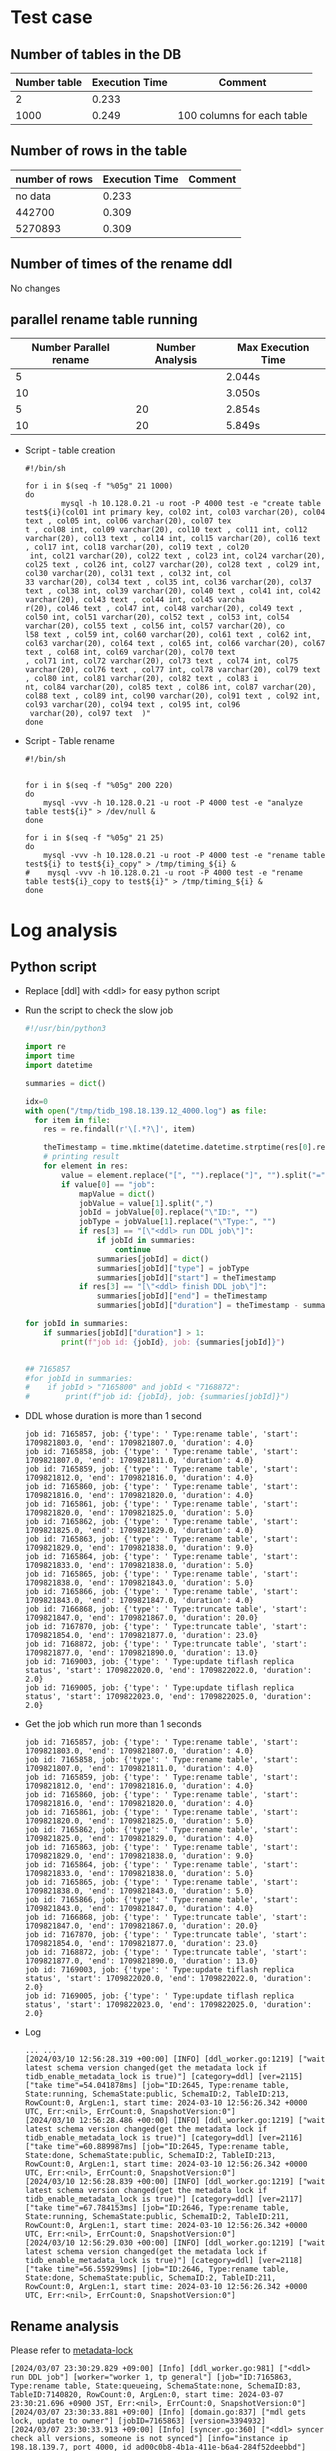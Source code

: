 * Test case
** Number of tables in the DB
   | Number table | Execution Time | Comment                    |
   |--------------+----------------+----------------------------|
   |            2 |          0.233 |                            |
   |         1000 |          0.249 | 100 columns for each table |
** Number of rows in the table
   | number of rows | Execution Time | Comment |
   |----------------+----------------+---------|
   |        no data |          0.233 |         |
   |         442700 |          0.309 |         |
   |        5270893 |          0.309 |         |
** Number of times of the rename ddl
   No changes
** parallel rename table running
   | Number Parallel rename | Number Analysis | Max Execution Time |
   |------------------------+-----------------+--------------------|
   |                      5 |                 | 2.044s             |
   |                     10 |                 | 3.050s             |
   |                      5 |              20 | 2.854s             |
   |                     10 |              20 | 5.849s             |

   + Script - table creation
     #+BEGIN_SRC
#!/bin/sh

for i in $(seq -f "%05g" 21 1000)
do
        mysql -h 10.128.0.21 -u root -P 4000 test -e "create table test${i}(col01 int primary key, col02 int, col03 varchar(20), col04 text , col05 int, col06 varchar(20), col07 tex
t , col08 int, col09 varchar(20), col10 text , col11 int, col12 varchar(20), col13 text , col14 int, col15 varchar(20), col16 text , col17 int, col18 varchar(20), col19 text , col20
 int, col21 varchar(20), col22 text , col23 int, col24 varchar(20), col25 text , col26 int, col27 varchar(20), col28 text , col29 int, col30 varchar(20), col31 text , col32 int, col
33 varchar(20), col34 text , col35 int, col36 varchar(20), col37 text , col38 int, col39 varchar(20), col40 text , col41 int, col42 varchar(20), col43 text , col44 int, col45 varcha
r(20), col46 text , col47 int, col48 varchar(20), col49 text , col50 int, col51 varchar(20), col52 text , col53 int, col54 varchar(20), col55 text , col56 int, col57 varchar(20), co
l58 text , col59 int, col60 varchar(20), col61 text , col62 int, col63 varchar(20), col64 text , col65 int, col66 varchar(20), col67 text , col68 int, col69 varchar(20), col70 text 
, col71 int, col72 varchar(20), col73 text , col74 int, col75 varchar(20), col76 text , col77 int, col78 varchar(20), col79 text , col80 int, col81 varchar(20), col82 text , col83 i
nt, col84 varchar(20), col85 text , col86 int, col87 varchar(20), col88 text , col89 int, col90 varchar(20), col91 text , col92 int, col93 varchar(20), col94 text , col95 int, col96
 varchar(20), col97 text  )"
done
     #+END_SRC
   + Script - Table rename
     #+BEGIN_SRC
#!/bin/sh


for i in $(seq -f "%05g" 200 220)
do
    mysql -vvv -h 10.128.0.21 -u root -P 4000 test -e "analyze table test${i}" > /dev/null &
done

for i in $(seq -f "%05g" 21 25)
do
    mysql -vvv -h 10.128.0.21 -u root -P 4000 test -e "rename table test${i} to test${i}_copy" > /tmp/timing_${i} &
#    mysql -vvv -h 10.128.0.21 -u root -P 4000 test -e "rename table test${i}_copy to test${i}" > /tmp/timing_${i} &
done
     #+END_SRC
     
* Log analysis
** Python script
   + Replace [ddl] with <ddl> for easy python script
   + Run the script to check the slow job
     #+BEGIN_SRC python
 #!/usr/bin/python3
 
 import re
 import time
 import datetime
  
 summaries = dict()
 
 idx=0
 with open("/tmp/tidb_198.18.139.12_4000.log") as file:
   for item in file:
     res = re.findall(r'\[.*?\]', item)
 
     theTimestamp = time.mktime(datetime.datetime.strptime(res[0].replace("[", "").replace("]", ""), "%Y/%m/%d %H:%M:%S.%f +09:00").timetuple())
     # printing result
     for element in res:
         value = element.replace("[", "").replace("]", "").split("=")
         if value[0] == "job":
             mapValue = dict()
             jobValue = value[1].split(",")
             jobId = jobValue[0].replace("\"ID:", "")
             jobType = jobValue[1].replace("\"Type:", "")
             if res[3] == "[\"<ddl> run DDL job\"]":
                 if jobId in summaries:
                     continue
                 summaries[jobId] = dict()
                 summaries[jobId]["type"] = jobType
                 summaries[jobId]["start"] = theTimestamp
             if res[3] == "[\"<ddl> finish DDL job\"]":
                 summaries[jobId]["end"] = theTimestamp
                 summaries[jobId]["duration"] = theTimestamp - summaries[jobId]["start"]
 
 for jobId in summaries:
     if summaries[jobId]["duration"] > 1:
         print(f"job id: {jobId}, job: {summaries[jobId]}")
 
 
 ## 7165857
 #for jobId in summaries:
 #    if jobId > "7165800" and jobId < "7168872":
 #        print(f"job id: {jobId}, job: {summaries[jobId]}")
     #+END_SRC
   + DDL whose duration is more than 1 second
     #+BEGIN_SRC
job id: 7165857, job: {'type': ' Type:rename table', 'start': 1709821803.0, 'end': 1709821807.0, 'duration': 4.0}
job id: 7165858, job: {'type': ' Type:rename table', 'start': 1709821807.0, 'end': 1709821811.0, 'duration': 4.0}
job id: 7165859, job: {'type': ' Type:rename table', 'start': 1709821812.0, 'end': 1709821816.0, 'duration': 4.0}
job id: 7165860, job: {'type': ' Type:rename table', 'start': 1709821816.0, 'end': 1709821820.0, 'duration': 4.0}
job id: 7165861, job: {'type': ' Type:rename table', 'start': 1709821820.0, 'end': 1709821825.0, 'duration': 5.0}
job id: 7165862, job: {'type': ' Type:rename table', 'start': 1709821825.0, 'end': 1709821829.0, 'duration': 4.0}
job id: 7165863, job: {'type': ' Type:rename table', 'start': 1709821829.0, 'end': 1709821838.0, 'duration': 9.0}
job id: 7165864, job: {'type': ' Type:rename table', 'start': 1709821833.0, 'end': 1709821838.0, 'duration': 5.0}
job id: 7165865, job: {'type': ' Type:rename table', 'start': 1709821838.0, 'end': 1709821843.0, 'duration': 5.0}
job id: 7165866, job: {'type': ' Type:rename table', 'start': 1709821843.0, 'end': 1709821847.0, 'duration': 4.0}
job id: 7166868, job: {'type': ' Type:truncate table', 'start': 1709821847.0, 'end': 1709821867.0, 'duration': 20.0}
job id: 7167870, job: {'type': ' Type:truncate table', 'start': 1709821854.0, 'end': 1709821877.0, 'duration': 23.0}
job id: 7168872, job: {'type': ' Type:truncate table', 'start': 1709821877.0, 'end': 1709821890.0, 'duration': 13.0}
job id: 7169003, job: {'type': ' Type:update tiflash replica status', 'start': 1709822020.0, 'end': 1709822022.0, 'duration': 2.0}
job id: 7169005, job: {'type': ' Type:update tiflash replica status', 'start': 1709822023.0, 'end': 1709822025.0, 'duration': 2.0}
     #+END_SRC
   + Get the job which run more than 1 seconds
     #+BEGIN_SRC
job id: 7165857, job: {'type': ' Type:rename table', 'start': 1709821803.0, 'end': 1709821807.0, 'duration': 4.0}
job id: 7165858, job: {'type': ' Type:rename table', 'start': 1709821807.0, 'end': 1709821811.0, 'duration': 4.0}
job id: 7165859, job: {'type': ' Type:rename table', 'start': 1709821812.0, 'end': 1709821816.0, 'duration': 4.0}
job id: 7165860, job: {'type': ' Type:rename table', 'start': 1709821816.0, 'end': 1709821820.0, 'duration': 4.0}
job id: 7165861, job: {'type': ' Type:rename table', 'start': 1709821820.0, 'end': 1709821825.0, 'duration': 5.0}
job id: 7165862, job: {'type': ' Type:rename table', 'start': 1709821825.0, 'end': 1709821829.0, 'duration': 4.0}
job id: 7165863, job: {'type': ' Type:rename table', 'start': 1709821829.0, 'end': 1709821838.0, 'duration': 9.0}
job id: 7165864, job: {'type': ' Type:rename table', 'start': 1709821833.0, 'end': 1709821838.0, 'duration': 5.0}
job id: 7165865, job: {'type': ' Type:rename table', 'start': 1709821838.0, 'end': 1709821843.0, 'duration': 5.0}
job id: 7165866, job: {'type': ' Type:rename table', 'start': 1709821843.0, 'end': 1709821847.0, 'duration': 4.0}
job id: 7166868, job: {'type': ' Type:truncate table', 'start': 1709821847.0, 'end': 1709821867.0, 'duration': 20.0}
job id: 7167870, job: {'type': ' Type:truncate table', 'start': 1709821854.0, 'end': 1709821877.0, 'duration': 23.0}
job id: 7168872, job: {'type': ' Type:truncate table', 'start': 1709821877.0, 'end': 1709821890.0, 'duration': 13.0}
job id: 7169003, job: {'type': ' Type:update tiflash replica status', 'start': 1709822020.0, 'end': 1709822022.0, 'duration': 2.0}
job id: 7169005, job: {'type': ' Type:update tiflash replica status', 'start': 1709822023.0, 'end': 1709822025.0, 'duration': 2.0}
     #+END_SRC
   + Log
     #+BEGIN_SRC
... ...
[2024/03/10 12:56:28.319 +00:00] [INFO] [ddl_worker.go:1219] ["wait latest schema version changed(get the metadata lock if tidb_enable_metadata_lock is true)"] [category=ddl] [ver=2115] ["take time"=54.041878ms] [job="ID:2645, Type:rename table, State:running, SchemaState:public, SchemaID:2, TableID:213, RowCount:0, ArgLen:1, start time: 2024-03-10 12:56:26.342 +0000 UTC, Err:<nil>, ErrCount:0, SnapshotVersion:0"]
[2024/03/10 12:56:28.486 +00:00] [INFO] [ddl_worker.go:1219] ["wait latest schema version changed(get the metadata lock if tidb_enable_metadata_lock is true)"] [category=ddl] [ver=2116] ["take time"=60.889987ms] [job="ID:2645, Type:rename table, State:done, SchemaState:public, SchemaID:2, TableID:213, RowCount:0, ArgLen:1, start time: 2024-03-10 12:56:26.342 +0000 UTC, Err:<nil>, ErrCount:0, SnapshotVersion:0"]
[2024/03/10 12:56:28.839 +00:00] [INFO] [ddl_worker.go:1219] ["wait latest schema version changed(get the metadata lock if tidb_enable_metadata_lock is true)"] [category=ddl] [ver=2117] ["take time"=67.784153ms] [job="ID:2646, Type:rename table, State:running, SchemaState:public, SchemaID:2, TableID:211, RowCount:0, ArgLen:1, start time: 2024-03-10 12:56:26.342 +0000 UTC, Err:<nil>, ErrCount:0, SnapshotVersion:0"]
[2024/03/10 12:56:29.030 +00:00] [INFO] [ddl_worker.go:1219] ["wait latest schema version changed(get the metadata lock if tidb_enable_metadata_lock is true)"] [category=ddl] [ver=2118] ["take time"=56.559299ms] [job="ID:2646, Type:rename table, State:done, SchemaState:public, SchemaID:2, TableID:211, RowCount:0, ArgLen:1, start time: 2024-03-10 12:56:26.342 +0000 UTC, Err:<nil>, ErrCount:0, SnapshotVersion:0"]
     #+END_SRC
** Rename analysis
Please refer to [[https://docs.pingcap.com/tidb/stable/metadata-lock][metadata-lock]]
   #+BEGIN_SRC
[2024/03/07 23:30:29.829 +09:00] [Info] [ddl_worker.go:981] ["<ddl> run DDL job"] [worker="worker 1, tp general"] [job="ID:7165863, Type:rename table, State:queueing, SchemaState:none, SchemaID:83, TableID:7140820, RowCount:0, ArgLen:0, start time: 2024-03-07 23:30:21.696 +0900 JST, Err:<nil>, ErrCount:0, SnapshotVersion:0"]
[2024/03/07 23:30:33.881 +09:00] [Info] [domain.go:837] ["mdl gets lock, update to owner"] [jobID=7165863] [version=3394932]
[2024/03/07 23:30:33.913 +09:00] [Info] [syncer.go:360] ["<ddl> syncer check all versions, someone is not synced"] [info="instance ip 198.18.139.7, port 4000, id ad00c0b8-4b1a-411e-b6a4-284f52deebbd"] ["ddl job id"=7165863] [ver=3394932]
[2024/03/07 23:30:33.942 +09:00] [Info] [ddl_worker.go:1205] ["<ddl> wait latest schema version changed(get the metadata lock if tidb_enable_metadata_lock is true)"] [ver=3394932] ["take time"=107.153091ms] [job="ID:7165863, Type:rename table, State:running, SchemaState:public, SchemaID:83, TableID:7140820, RowCount:0, ArgLen:1, start time: 2024-03-07 23:30:21.696 +0900 JST, Err:<nil>, ErrCount:0, SnapshotVersion:0"]
[2024/03/07 23:30:38.342 +09:00] [Info] [ddl_worker.go:981] ["<ddl> run DDL job"] [worker="worker 1, tp general"] [job="ID:7165863, Type:rename table, State:running, SchemaState:public, SchemaID:83, TableID:7140820, RowCount:0, ArgLen:0, start time: 2024-03-07 23:30:21.696 +0900 JST, Err:<nil>, ErrCount:0, SnapshotVersion:0"]
[2024/03/07 23:30:38.413 +09:00] [Info] [domain.go:837] ["mdl gets lock, update to owner"] [jobID=7165863] [version=3394934]
[2024/03/07 23:30:38.442 +09:00] [Info] [syncer.go:360] ["<ddl> syncer check all versions, someone is not synced"] [info="instance ip 198.18.139.6, port 4000, id 81f0e065-deff-4ca3-b1f3-63d54b592276"] ["ddl job id"=7165863] [ver=3394934]
[2024/03/07 23:30:38.473 +09:00] [Info] [ddl_worker.go:1205] ["<ddl> wait latest schema version changed(get the metadata lock if tidb_enable_metadata_lock is true)"] [ver=3394934] ["take time"=101.013797ms] [job="ID:7165863, Type:rename table, State:done, SchemaState:public, SchemaID:83, TableID:7140820, RowCount:0, ArgLen:1, start time: 2024-03-07 23:30:21.696 +0900 JST, Err:<nil>, ErrCount:0, SnapshotVersion:0"]
[2024/03/07 23:30:38.501 +09:00] [Info] [ddl_worker.go:602] ["<ddl> finish DDL job"] [worker="worker 1, tp general"] [job="ID:7165863, Type:rename table, State:synced, SchemaState:public, SchemaID:83, TableID:7140820, RowCount:0, ArgLen:0, start time: 2024-03-07 23:30:21.696 +0900 JST, Err:<nil>, ErrCount:0, SnapshotVersion:0"]
   #+END_SRC
* Source Code
** Only one worker for general ddl
   + ddl.ddl.go
   #+BEGIN_SRC
func (d *ddl) prepareWorkers4ConcurrencyDDL() {
        workerFactory := func(tp workerType) func() (pools.Resource, error) {
                return func() (pools.Resource, error) {
                        wk := newWorker(d.ctx, tp, d.sessPool, d.delRangeMgr, d.ddlCtx)
                        sessForJob, err := d.sessPool.Get()
                        if err != nil {
                                return nil, err
                        }
                        sessForJob.SetDiskFullOpt(kvrpcpb.DiskFullOpt_AllowedOnAlmostFull) 
                        wk.sess = sess.NewSession(sessForJob)
                        metrics.DDLCounter.WithLabelValues(fmt.Sprintf("%s_%s", metrics.CreateDDL, wk.String())).Inc()
                        return wk, nil
                }
        }
        // reorg worker count at least 1 at most 10.
        reorgCnt := min(max(runtime.GOMAXPROCS(0)/4, 1), reorgWorkerCnt)
        d.reorgWorkerPool = newDDLWorkerPool(pools.NewResourcePool(workerFactory(addIdxWorker), reorgCnt, reorgCnt, 0), reorg)
        d.generalDDLWorkerPool = newDDLWorkerPool(pools.NewResourcePool(workerFactory(generalWorker), generalWorkerCnt, generalWorkerCnt, 0), general)
        failpoint.Inject("NoDDLDispatchLoop", func(val failpoint.Value) {
                if val.(bool) {
                        failpoint.Return()
                }
        })
        d.wg.Run(d.startDispatchLoop)
}
   #+END_SRC
   + [[https://pkg.go.dev/github.com/reborndb/reborn@v0.0.0-20160725010638-70285c89f882/Godeps/_workspace/src/github.com/ngaut/pools][resource pool]]
** DDL entry
   #+BEGIN_SRC
server/server.go(705): onConn
server/conn.go(1074): Run
server/conn.go(1301): dispatch
server/conn.go(1851): handleQuery
server/conn.go(2067): handleStmt
server/driver_tidb.go(292): ExecuteStmt
session/session.go(2288): ExecuteStmt
session/session.go(2453): runStmt
executor/adapter.go(586): Exec
executor/adapter.go(808): handleNoDelay
executor/adapter.go(983): handleNoDelayExecutor
executor/adapter.go(1238): (*ExecStmt).next
executor/internal/exec/executor.go(283): exec.Next
executor/ddl.go(188): (*DDLExec).Next                          -> The context is only avaiable here
executor/ddl.go(248): executeRenameTable


domain/domainctx.go(37)
domain/domain.go(516):
ddl/ddl_api.go(6796): RenameTable
ddl/ddl_api.go(6817): renameTable
ddl/ddl.go(1040): DoDDLJob

/* ******************************* */
func (e *DDLExec) executeRenameTable(s *ast.RenameTableStmt) error {
        for _, tables := range s.TableToTables {
                if _, ok := e.getLocalTemporaryTable(tables.OldTable.Schema, tables.OldTable.Name); ok {
                        return dbterror.ErrUnsupportedLocalTempTableDDL.GenWithStackByArgs("RENAME TABLE")
                }
        }
        return domain.GetDomain(e.Ctx()).DDL().RenameTable(e.Ctx(), s)
}
   #+END_SRC
** DDL worker process
  #+BEGIN_SRC
cmd/tidb-server/main.go(305): main
cmd/tidb-server/main.go(405): createStoreAndDomain
session/session.go(3316): session.BootstrapSession
session/session.go(3362): bootstrapSessionImpl
session/session.go(3587): createSessions
session/session.go(3600): createSessionsImpl
session/session.go(3615): createSession
session/session.go(3623): createSessionWithOpt
session/tidb.go: Get
util/misc.go(69): RunWithRetry     comment: retryAble, err = f(): 
session/tidb.go(93): Get
domain/domain.go(1238): Init  
ddl/ddl.go: Start
ddl/ddl.go: prepareWorkers4ConcurrencyDDL
ddl/job_table.go: startDispatchLoop
ddl/job_table.go: loadDDLJobAndRun
ddl/job_table.go: delivery2worker
ddl/ddl_worker.go: HandleDDLJobTable 
ddl/ddl_worker.go : runDDLJob     -> Start
  #+END_SRC

